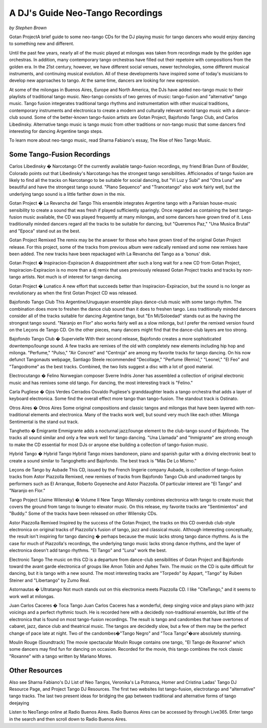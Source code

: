 A DJ's Guide Neo-Tango Recordings
=================================
*by Stephen Brown*

Gotan ProjectA brief guide to some neo-tango CDs for the DJ playing music for tango dancers who would enjoy dancing to something new and different.

Until the past few years, nearly all of the music played at milongas was taken from recordings made by the golden age orchestras.  In addition, many contemporary tango orchestras have filled out their repetoire with compositions from the golden era.  In the 21st century, however, we have different social venues, newer technologies, some different musical instruments, and continuing musical evolution.  All of these developments have inspired some of today's musicians to develop new approaches to tango.  At the same time, dancers are looking for new expression.

At some of the milongas in Buenos Aires, Europe and North America, the DJs have added neo-tango music to their playlists of traditional tango music.  Neo-tango consists of two genres of music: tango-fusion and "alternative" tango music.  Tango fusion integerates traditional tango rhythms and instrumentation with other musical traditions, contemporary instruments and electronica to create a modern and culturally relevant world tango music with a dance-club sound.  Some of the better-known tango-fusion artists are Gotan Project, Bajofondo Tango Club, and Carlos Libedinsky.  Alternative tango music is tango music from other traditions or non-tango music that some dancers find interesting for dancing Argentine tango steps.

To learn more about neo-tango music, read Sharna Fabiano's essay, The Rise of Neo Tango Music.

Some Tango-Fusion Recordings
----------------------------

Carlos Libedinsky � Narcotango
Of the currently available tango-fusion recordings, my friend Brian Dunn of Boulder, Colorado points out that Libedinsky's Narcotango has the strongest tango sensibilities.  Afficionados of tango fusion are likely to find all the tracks on Narcotango to be suitable for social dancing, but "Vi Luz y Subi" and "Otra Luna" are beautiful and have the strongest tango sound.  "Plano Sequenco" and "Trancetango" also work fairly well, but the underlying tango sound is a little farther down in the mix.

Gotan Project � La Revancha del Tango
This ensemble integrates Argentine tango with a Parisian house-music sensibility to create a sound that was fresh if played sufficiently sparingly.  Once regarded as containing the best tango-fusion music available, the CD was played frequently at many milongas, and some dancers have grown tired of it.  Less traditionally minded dancers regard all the tracks to be suitable for dancing, but "Queremos Paz," "Una Musica Brutal" and "Epoca" stand out as the best.

Gotan Project Remixed
The remix may be the answer for those who have grown tired of the original Gotan Project release.  For this project, some of the tracks from previous album were radically remixed and some new remixes have been added.  The new tracks have been repackaged with La Revancha del Tango as a 'bonus' disk.

Gotan Project � Inspiracion-Expiracion
A disappointment after such a long wait for a new CD from Gotan Project, Inspiracion-Expiracion is no more than a dj remix that uses previously released Gotan Project tracks and tracks by non-tango artists.  Not much is of interest for tango dancing.

Gotan Project � Lunatico
A new effort that succeeds better than Inspiracion-Expiracion, but the sound is no longer as revolutionary as when the first Gotan Project CD was released.

Bajofondo Tango Club
This Argentine/Uruguayan ensemble plays dance-club music with some tango rhythm.  The combination does more to freshen the dance club sound than it does to freshen tango.  Less traditionally minded dancers consider all of the tracks suitable for dancing Argentine tango, but "En Mi/Soloedad" stands out as the having the strongest tango sound.  "Naranjo en Flor" also works fairly well as a slow milonga, but I prefer the remixed version found on the Leçons de Tango CD.  On the other pieces, many dancers might find that the dance-club layers are too strong.

Bajofondo Tango Club � Supervielle
With their second release, Bajofondo creates a more sophisticated downtempo/lounge sound.  A few tracks are remixes of the old with completely new elements including hip hop and milonga.  "Perfume," "Pulso," "Air Concret" and "Centroja" are among my favorite tracks for tango dancing.  On his now defunct Tangonauts webpage, Santiago Steele recommended "Decollage," "Perfume (Remix)," "Leonel," "El Feo" and "Tangodrome" as the best tracks.  Combined, the two lists suggest a disc with a lot of good material.

Electrocutango � Felino
Norwegian composer Sverre Indris Joner has assembled a collection of original electronic music and has remixes some old tango.  For dancing, the most interesting track is "Felino."

Carla Pugliese � Ojos Verdes Cerrados
Osvaldo Pugliese's granddaughter leads a tango orchestra that adds a layer of keyboard electronica.  Some find the overall effect more tango than tango-fusion.  The standout track is Ostinato.

Otros Aires � Otros Aires
Some original compositions and classic tangos and milongas that have been layered with non-traditional elements and electronica.  Many of the tracks work well, but sound very much like each other.  Milonga Sentimental is the stand out track.

Tanghetto � Emigrante
Emmigrante adds a nocturnal jazz/lounge element to the club-tango sound of Bajofondo.  The tracks all sound similar and only a few work well for tango dancing.  "Una Llamada" and "Inmigrante" are strong enough to make the CD essential for most DJs or anyone else building a collection of tango-fusion music.

Hybrid Tango � Hybrid Tango
Hybrid Tango mixes bandoneon, piano and spanish guitar with a driving electronic beat to create a sound similar to Tangoghetto and Bajofondo.  The best track is "Más De Lo Mismo."

Leçons de Tango by Aubade
This CD, issued by the French lingerie company Aubade,  is collection of tango-fusion tracks from Astor Piazzolla Remixed, new remixes of tracks from Bajofondo Tango Club and unadorned tangos by performers such as El Arranque, Roberto Goyeneche and Astor Piazzolla.  Of particular interest are "El Tango" and "Naranjo en Flor."

Tango Project (Jaime Wilensky) � Volume II New Tango
Wilensky combines electronica with tango to create music that covers the ground from tango to lounge to elevator music.  On this release, my favorite tracks are "Sentimientos" and "Buddy."  Some of the tracks have been released on other Wilensky CDs.

Astor Piazzolla Remixed
Inspired by the success of the Gotan Project, the tracks on this CD overdub club-style electronica on original tracks of Piazzolla's fusion of tango, jazz and classical music.  Although interesting conceptually, the result isn't inspiring for tango dancing � perhaps because the music lacks strong tango dance rhythms.  As is the case for much of Piazzolla's recordings, the underlying tango music lacks strong dance rhythms, and the layer of electronica doesn't add tango rhythms.  "El Tango" and "Luna" work the best.

Electronic Tango
The music on this CD is a departure from dance-club sensibilities of Gotan Project and Bajofondo toward the avant garde electronica of groups like Amon Tobin and Aphex Twin.  The music on the CD is quite difficult for dancing, but it is tango with a new sound.  The most interesting tracks are "Torpedo" by Appart, "Tango" by Ruben Steiner and "Libertango" by Zumo Real.

Astornautas � Ultratango
Not much stands out on this electronica meets Piazzolla CD.  I like "CiteTango," and it seems to work well at milongas.

Juan Carlos Caceres � Toca Tango
Juan Carlos Caceres has a wonderful, deep singing voice and plays piano with jazz voicings and a perfect rhythmic touch.  He is recorded here with a decidedly non-traditional ensemble, but little of the electronica that is found on most tango-fusion recordings.  The result is tango and candombes that have overtones of cabaret, jazz, dance club and theatrical music.  The tangos are decidedly slow, but a few of them may be the perfect change of pace late at night.  Two of the candombes�"Tango Negro" and "Toca Tango"�are absolutely stunning.

Moulin Rouge (Soundtrack)
The movie spectacular Moulin Rouge contains one tango, "El Tango de Roxanne" which some dancers may find fun for dancing on occasion.  Recorded for the movie, this tango combines the rock classic "Roxanne" with a tango written by Mariano Mores.


Other Resources
---------------

Also see Sharna Fabiano's DJ List of Neo Tangos, Veronika's La Potranca, Homer and Cristina Ladas' Tango DJ Resource Page, and Project Tango DJ Resources.  The first two websites list tango-fusion, electrotango and "alternative" tango tracks.  The last two present ideas for bridging the gap between traditional and alternative forms of tango deejaying

Listen to NeoTango online at Radio Buenos Aires.  Radio Buenos Aires can be accessed by through Live365.  Enter tango in the search and then scroll down to Radio Buenos Aires.



